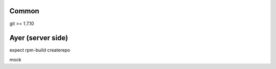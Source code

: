 Common
======
git >= 1.7.10

Ayer (server side)
==================
expect
rpm-build
createrepo


mock
